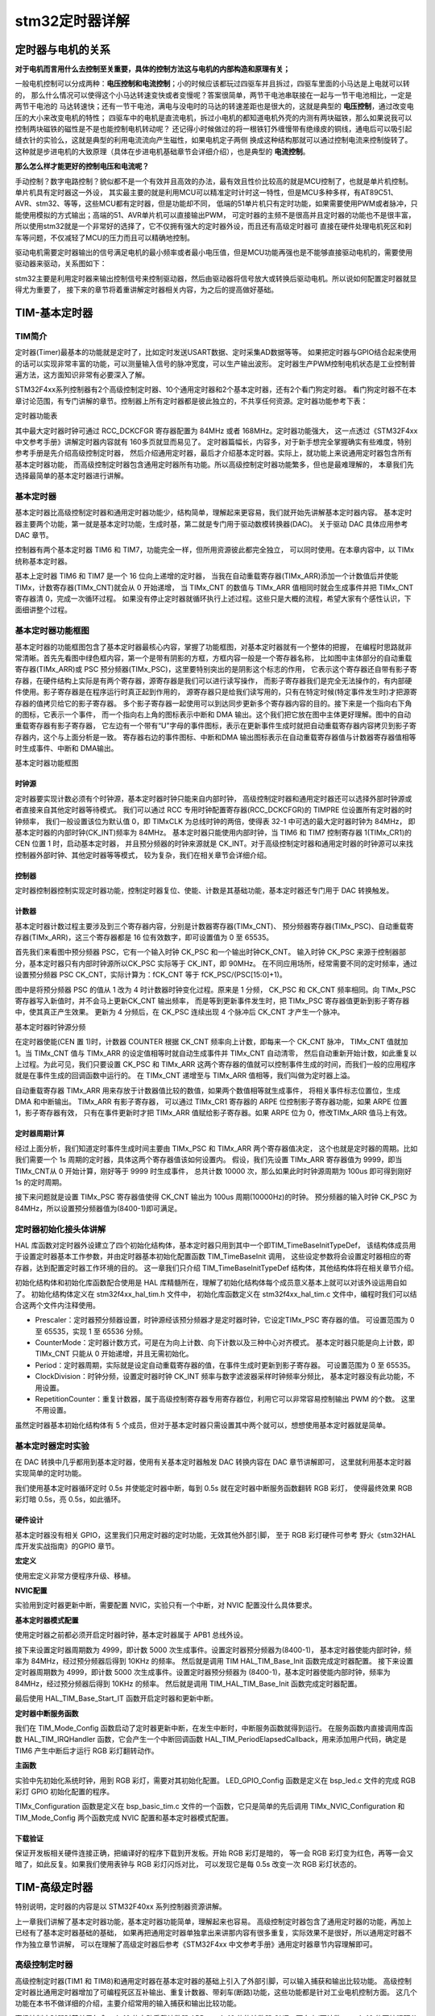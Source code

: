 .. vim: syntax=rst

stm32定时器详解
==========================================


定时器与电机的关系
------------------------------------------

**对于电机而言用什么去控制至关重要，具体的控制方法这与电机的内部构造和原理有关；**

一般电机控制可以分成两种：**电压控制和电流控制**；小的时候应该都玩过四驱车并且拆过，四驱车里面的小马达是上电就可以转的，
那么什么情况可以使得这个小马达转速变快或者变慢呢？答案很简单，两节干电池串联接在一起与一节干电池相比，一定是两节干电池的
马达转速快；还有一节干电池，满电与没电时的马达的转速差距也是很大的，这就是典型的 **电压控制**，通过改变电压的大小来改变电机的特性；
四驱车中的电机是直流电机，拆过小电机的都知道电机外壳的内测有两块磁铁，那么如果说我可以控制两块磁铁的磁性是不是也能控制电机转动呢？
还记得小时候做过的将一根铁钉外缠慢带有绝缘皮的铜线，通电后可以吸引起缝衣针的实验么，这就是典型的利用电流流向产生磁性，如果电机定子两侧
换成这种结构那就可以通过控制电流来控制旋转了。这种就是步进电机的大致原理（具体在步进电机基础章节会详细介绍），也是典型的 **电流控制**。

**那么怎么样才能更好的控制电压和电流呢？**

手动控制？数字电路控制？貌似都不是一个有效并且高效的办法，最有效且性价比较高的就是MCU控制了，也就是单片机控制。单片机具有定时器这一外设，
其实最主要的就是利用MCU可以精准定时计时这一特性，但是MCU多种多样，有AT89C51、AVR、stm32、等等，这些MCU都有定时器，但是功能却不同，
低端的51单片机只有定时功能，如果需要使用PWM或者脉冲，只能使用模拟的方式输出；高端的51、AVR单片机可以直接输出PWM，
可定时器的主频不是很高并且定时器的功能也不是很丰富，所以使用stm32就是一个非常好的选择了，它不仅拥有强大的定时器外设，而且还有高级定时器可
直接在硬件处理电机死区和刹车等问题，不仅减轻了MCU的压力而且可以精确地控制。

驱动电机需要定时器输出的信号满足电机的最小频率或者最小电压值，但是MCU功能再强也是不能够直接驱动电机的，需要使用驱动器来驱动，关系图如下：

.. image:: ../media/定时器与电机的关系.png
   :align: center

stm32主要是利用定时器来输出控制信号来控制驱动器，然后由驱动器将信号放大或转换后驱动电机。所以说如何配置定时器就显得尤为重要了，
接下来的章节将着重讲解定时器相关内容，为之后的提高做好基础。

TIM-基本定时器
------------------------------------------

TIM简介
^^^^^^^^^^^^^^^^^^^^^^^^^^^^^^^^^^^^^^^^^^

定时器(Timer)最基本的功能就是定时了，比如定时发送USART数据、定时采集AD数据等等。
如果把定时器与GPIO结合起来使用的话可以实现非常丰富的功能，可以测量输入信号的脉冲宽度，可以生产输出波形。
定时器生产PWM控制电机状态是工业控制普遍方法，这方面知识非常有必要深入了解。

STM32F4xx系列控制器有2个高级控制定时器、10个通用定时器和2个基本定时器，还有2个看门狗定时器。
看门狗定时器不在本章讨论范围，有专门讲解的章节。控制器上所有定时器都是彼此独立的，不共享任何资源。定时器功能参考下表：

.. image:: ../media/timer.png
   :align: center


定时器功能表

其中最大定时器时钟可通过 RCC_DCKCFGR 寄存器配置为 84MHz 或者 168MHz。定时器功能强大，
这一点透过《STM32F4xx 中文参考手册》讲解定时器内容就有 160多页就显而易见了。
定时器篇幅长，内容多，对于新手想完全掌握确实有些难度，特别参考手册是先介绍高级控制定时器，
然后介绍通用定时器，最后才介绍基本定时器。实际上，就功能上来说通用定时器包含所有基本定时器功能，
而高级控制定时器包含通用定时器所有功能。所以高级控制定时器功能繁多，但也是最难理解的，
本章我们先选择最简单的基本定时器进行讲解。


基本定时器
^^^^^^^^^^^^^^^^^^^^^^^^^^^^^^^^^^^^^^^^^^
基本定时器比高级控制定时器和通用定时器功能少，结构简单，理解起来更容易，我们就开始先讲解基本定时器内容。
基本定时器主要两个功能，第一就是基本定时功能，生成时基，第二就是专门用于驱动数模转换器(DAC)。
关于驱动 DAC 具体应用参考 DAC 章节。

控制器有两个基本定时器 TIM6 和 TIM7，功能完全一样，但所用资源彼此都完全独立，
可以同时使用。在本章内容中，以 TIMx 统称基本定时器。

基本上定时器 TIM6 和 TIM7 是一个 16 位向上递增的定时器，
当我在自动重载寄存器(TIMx_ARR)添加一个计数值后并使能 TIMx，计数寄存器(TIMx_CNT)就会从 0 开始递增，
当 TIMx_CNT 的数值与 TIMx_ARR 值相同时就会生成事件并把 TIMx_CNT 寄存器清 0，完成一次循环过程。
如果没有停止定时器就循环执行上述过程。这些只是大概的流程，希望大家有个感性认识，下面细讲整个过程。

基本定时器功能框图
^^^^^^^^^^^^^^^^^^^^^^^^^^^^^^^^^^^^^^^^^^
基本定时器的功能框图包含了基本定时器最核心内容，掌握了功能框图，对基本定时器就有一个整体的把握，
在编程时思路就非常清晰。首先先看图中绿色框内容，第一个是带有阴影的方框，方框内容一般是一个寄存器名称，
比如图中主体部分的自动重载寄存器(TIMx_ARR)或 PSC 预分频器(TIMx_PSC)，这里要特别突出的是阴影这个标志的作用，
它表示这个寄存器还自带有影子寄存器，在硬件结构上实际是有两个寄存器，源寄存器是我们可以进行读写操作，
而影子寄存器我们是完全无法操作的，有内部硬件使用。影子寄存器是在程序运行时真正起到作用的，
源寄存器只是给我们读写用的，只有在特定时候(特定事件发生时)才把源寄存器的值拷贝给它的影子寄存器。
多个影子寄存器一起使用可以到达同步更新多个寄存器内容的目的。接下来是一个指向右下角的图标，它表示一个事件，
而一个指向右上角的图标表示中断和 DMA 输出。这个我们把它放在图中主体更好理解。图中的自动重载寄存器有影子寄存器，
它左边有一个带有“U”字母的事件图标，表示在更新事件生成时就把自动重载寄存器内容拷贝到影子寄存器内，这个与上面分析是一致。
寄存器右边的事件图标、中断和DMA 输出图标表示在自动重载寄存器值与计数器寄存器值相等时生成事件、中断和 DMA输出。

.. image:: ../media/basis_timer.png
   :align: center
   :width: 5.83in
   :height: 4.611in

基本定时器功能框图

时钟源
""""""""""""""""""""""""""""""""""
定时器要实现计数必须有个时钟源，基本定时器时钟只能来自内部时钟，
高级控制定时器和通用定时器还可以选择外部时钟源或者直接来自其他定时器等待模式。
我们可以通过 RCC 专用时钟配置寄存器(RCC_DCKCFGR)的 TIMPRE 位设置所有定时器的时钟频率，
我们一般设置该位为默认值 0，即 TIMxCLK 为总线时钟的两倍，使得表 32-1 中可选的最大定时器时钟为 84MHz，
即基本定时器的内部时钟(CK_INT)频率为 84MHz。
基本定时器只能使用内部时钟，当 TIM6 和 TIM7 控制寄存器 1(TIMx_CR1)的 CEN 位置 1 时，启动基本定时器，
并且预分频器的时钟来源就是 CK_INT。对于高级控制定时器和通用定时器的时钟源可以来找控制器外部时钟、其他定时器等等模式，
较为复杂，我们在相关章节会详细介绍。

控制器
""""""""""""""""""""""""""""""""""""""""""""""""""""""""""""""""""""
定时器控制器控制实现定时器功能，控制定时器复位、使能、计数是其基础功能，基本定时器还专门用于 DAC 转换触发。

计数器
""""""""""""""""""""""""""""""""""""""""""""""""""""""""""""""""""""
基本定时器计数过程主要涉及到三个寄存器内容，分别是计数器寄存器(TIMx_CNT)、
预分频器寄存器(TIMx_PSC)、自动重载寄存器(TIMx_ARR)，这三个寄存器都是 16 位有效数字，即可设置值为 0 至 65535。

首先我们来看图中预分频器 PSC，它有一个输入时钟 CK_PSC 和一个输出时钟CK_CNT。
输入时钟 CK_PSC 来源于控制器部分，基本定时器只有内部时钟源所以CK_PSC 实际等于 CK_INT，即 90MHz。
在不同应用场所，经常需要不同的定时频率，通过设置预分频器 PSC CK_CNT，实际计算为：fCK_CNT 等于 fCK_PSC/(PSC[15:0]+1)。

图中是将预分频器 PSC 的值从 1 改为 4 时计数器时钟变化过程。原来是 1 分频，
CK_PSC 和 CK_CNT 频率相同。向 TIMx_PSC 寄存器写入新值时，并不会马上更新CK_CNT 输出频率，
而是等到更新事件发生时，把 TIMx_PSC 寄存器值更新到影子寄存器中，使其真正产生效果。
更新为 4 分频后，在 CK_PSC 连续出现 4 个脉冲后 CK_CNT 才产生一个脉冲。

.. image:: ../media/fenpin.png
   :align: center
   :width: 4.26in
   :height: 2.84in

基本定时器时钟源分频

在定时器使能(CEN 置 1)时，计数器 COUNTER 根据 CK_CNT 频率向上计数，即每来一个 CK_CNT 脉冲，
TIMx_CNT 值就加 1。当 TIMx_CNT 值与 TIMx_ARR 的设定值相等时就自动生成事件并 TIMx_CNT 自动清零，
然后自动重新开始计数，如此重复以上过程。为此可见，我们只要设置 CK_PSC 和 TIMx_ARR
这两个寄存器的值就可以控制事件生成的时间，而我们一般的应用程序就是在事件生成的回调函数中运行的。
在 TIMx_CNT 递增至与 TIMx_ARR 值相等，我们叫做为定时器上溢。

自动重载寄存器 TIMx_ARR 用来存放于计数器值比较的数值，如果两个数值相等就生成事件，
将相关事件标志位置位，生成 DMA 和中断输出。 TIMx_ARR 有影子寄存器，
可以通过 TIMx_CR1 寄存器的 ARPE 位控制影子寄存器功能，如果 ARPE 位置 1，影子寄存器有效，
只有在事件更新时才把 TIMx_ARR 值赋给影子寄存器。如果 ARPE 位为 0，修改TIMx_ARR 值马上有效。

定时器周期计算
""""""""""""""""""""""""""""""""""""""""""""""""""""""""""""""""""""
经过上面分析，我们知道定时事件生成时间主要由 TIMx_PSC 和 TIMx_ARR 两个寄存器值决定，
这个也就是定时器的周期。比如我们需要一个 1s 周期的定时器，具体这两个寄存器值该如何设置内。
假设，我们先设置 TIMx_ARR 寄存器值为 9999，即当 TIMx_CNT从 0 开始计算，刚好等于 9999 时生成事件，
总共计数 10000 次，那么如果此时时钟源周期为 100us 即可得到刚好 1s 的定时周期。

接下来问题就是设置 TIMx_PSC 寄存器值使得 CK_CNT 输出为 100us 周期(10000Hz)的时钟。
预分频器的输入时钟 CK_PSC 为 84MHz，所以设置预分频器值为(8400-1)即可满足。

定时器初始化接头体讲解
^^^^^^^^^^^^^^^^^^^^^^^^^^^^^^^^^^^^^^^^^^
HAL 库函数对定时器外设建立了四个初始化结构体，基本定时器只用到其中一个即TIM_TimeBaseInitTypeDef，
该结构体成员用于设置定时器基本工作参数，并由定时器基本初始化配置函数 TIM_TimeBaseInit 调用，
这些设定参数将会设置定时器相应的寄存器，达到配置定时器工作环境的目的。
这一章我们只介绍 TIM_TimeBaseInitTypeDef 结构体，其他结构体将在相关章节介绍。

初始化结构体和初始化库函数配合使用是 HAL 库精髓所在，理解了初始化结构体每个成员意义基本上就可以对该外设运用自如了。
初始化结构体定义在 stm32f4xx_hal_tim.h 文件中，
初始化库函数定义在 stm32f4xx_hal_tim.c 文件中，编程时我们可以结合这两个文件内注释使用。

.. code-block:: c
   :caption: 定时器基本初始化结构体
   :linenos:

    typedef struct {
        uint16_t Prescaler;         // 预分频器
        uint16_t CounterMode;       // 计数模式
        uint32_t Period;            // 定时器周期
        uint16_t ClockDivision;     // 时钟分频
        uint8_t RepetitionCounter;  // 重复计算器
    } TIM_Base_InitTypeDef;


- Prescaler：定时器预分频器设置，时钟源经该预分频器才是定时器时钟，它设定TIMx_PSC 寄存器的值。
  可设置范围为 0 至 65535，实现 1 至 65536 分频。
- CounterMode：定时器计数方式，可是在为向上计数、向下计数以及三种中心对齐模式。
  基本定时器只能是向上计数，即 TIMx_CNT 只能从 0 开始递增，并且无需初始化。
- Period：定时器周期，实际就是设定自动重载寄存器的值，在事件生成时更新到影子寄存器。
  可设置范围为 0 至 65535。
- ClockDivision：时钟分频，设置定时器时钟 CK_INT 频率与数字滤波器采样时钟频率分频比，
  基本定时器没有此功能，不用设置。
- RepetitionCounter：重复计数器，属于高级控制寄存器专用寄存器位，利用它可以非常容易控制输出 PWM 的个数。
  这里不用设置。

虽然定时器基本初始化结构体有 5 个成员，但对于基本定时器只需设置其中两个就可以，想想使用基本定时器就是简单。


基本定时器定时实验
^^^^^^^^^^^^^^^^^^^^^^^^^^^^^^^^^^^^^^^^^^
在 DAC 转换中几乎都用到基本定时器，使用有关基本定时器触发 DAC 转换内容在 DAC 章节讲解即可，
这里就利用基本定时器实现简单的定时功能。

我们使用基本定时器循环定时 0.5s 并使能定时器中断，每到 0.5s 就在定时器中断服务函数翻转 RGB 彩灯，
使得最终效果 RGB 彩灯暗 0.5s，亮 0.5s，如此循环。


硬件设计
""""""""""""""""""""""""""""""""""""""""""""""""""""""""""""""""""""
基本定时器没有相关 GPIO，这里我们只用定时器的定时功能，无效其他外部引脚，
至于 RGB 彩灯硬件可参考 野火《stm32HAL库开发实战指南》的GPIO 章节。

**宏定义**

.. code-block:: c
   :caption: 宏定义
   :linenos:

    #define BASIC_TIM TIM6
    #define BASIC_TIM_CLK_ENABLE() __TIM6_CLK_ENABLE()
    #define BASIC_TIM_IRQn TIM6_DAC_IRQn
    #define BASIC_TIM_IRQHandler TIM6_DAC_IRQHandler

使用宏定义非常方便程序升级、移植。

**NVIC配置**

.. code-block:: c
   :caption: NVIC配置
   :linenos:

    /**
    * @brief 基本定时器 TIMx,x[6,7]中断优先级配置
    * @param 无
    * @retval 无
    */
    static void TIMx_NVIC_Configuration(void)
    {
        //设置抢占优先级，子优先级
        HAL_NVIC_SetPriority(BASIC_TIM_IRQn, 0, 3);
        // 设置中断来源
        HAL_NVIC_EnableIRQ(BASIC_TIM_IRQn);
    }

实验用到定时器更新中断，需要配置 NVIC，实验只有一个中断，对 NVIC 配置没什么具体要求。

**基本定时器模式配置**

.. code-block:: c
   :caption: 基本定时器模式配置
   :linenos:

    static void TIM_Mode_Config(void)
    {
        // 开启 TIMx_CLK,x[6,7]
        BASIC_TIM_CLK_ENABLE();

        TIM_TimeBaseStructure.Instance = BASIC_TIM;
        /* 累计 TIM_Period 个后产生一个更新或者中断*/
        //当定时器从 0 计数到 4999，即为 5000 次，为一个定时周期
        TIM_TimeBaseStructure.Init.Period = 5000-1;

        //定时器时钟源 TIMxCLK = 2 * PCLK1
        // PCLK1 = HCLK / 4
        // => TIMxCLK=HCLK/2=SystemCoreClock/2=84MHz
        // 设定定时器频率为=TIMxCLK/(TIM_Prescaler+1)=10000Hz
        TIM_TimeBaseStructure.Init.Prescaler = 8400-1;

        // 初始化定时器 TIMx, x[2,3,4,5]
        HAL_TIM_Base_Init(&TIM_TimeBaseStructure);

        // 开启定时器更新中断
        HAL_TIM_Base_Start_IT(&TIM_TimeBaseStructure);
    }

使用定时器之前都必须开启定时器时钟，基本定时器属于 APB1 总线外设。

接下来设置定时器周期数为 4999，即计数 5000 次生成事件。设置定时器预分频器为(8400-1)，
基本定时器使能内部时钟，频率为 84MHz，经过预分频器后得到 10KHz 的频率。
然后就是调用 TIM HAL_TIM_Base_Init 函数完成定时器配置。
接下来设置定时器周期数为 4999，即计数 5000 次生成事件。设置定时器预分频器为
(8400-1)，基本定时器使能内部时钟，频率为 84MHz，经过预分频器后得到 10KHz 的频率。
然后就是调用 TIM_HAL_TIM_Base_Init 函数完成定时器配置。

最后使用 HAL_TIM_Base_Start_IT 函数开启定时器和更新中断。

**定时器中断服务函数**

.. code-block:: c
   :caption: 定时器中断服务函数
   :linenos:

    void BASIC_TIM_IRQHandler (void)
    {
        HAL_TIM_IRQHandler(&TIM_TimeBaseStructure);
    }

    void HAL_TIM_PeriodElapsedCallback(TIM_HandleTypeDef *htim)
    {
        if (htim==(&TIM_TimeBaseStructure)) {
        LED1_TOGGLE; //红灯周期闪烁
        }
    }

我们在 TIM_Mode_Config 函数启动了定时器更新中断，在发生中断时，中断服务函数就得到运行。
在服务函数内直接调用库函数 HAL_TIM_IRQHandler 函数，它会产生一个中断回调函数
HAL_TIM_PeriodElapsedCallback，用来添加用户代码，确定是 TIM6 产生中断后才运行 RGB 彩灯翻转动作。

**主函数**

.. code-block:: c
   :caption: 主函数
   :linenos:

    int main(void)
    {
        /* 初始化系统时钟为 168MHz */
        SystemClock_Config();
        /* 初始化 LED */
        LED_GPIO_Config();
        /* 初始化基本定时器定时， 1s 产生一次中断 */
        TIMx_Configuration();

        while (1) {
        }
    }

实验中先初始化系统时钟，用到 RGB 彩灯，需要对其初始化配置。
LED_GPIO_Config 函数是定义在 bsp_led.c 文件的完成 RGB 彩灯 GPIO 初始化配置的程序。

TIMx_Configuration 函数是定义在 bsp_basic_tim.c 文件的一个函数，它只是简单的先后调用
TIMx_NVIC_Configuration 和 TIM_Mode_Config 两个函数完成 NVIC 配置和基本定时器模式配置。

下载验证
""""""""""""""""""""""""""""""""""""""""""""""""""""""""""""""""""""
保证开发板相关硬件连接正确，把编译好的程序下载到开发板。开始 RGB 彩灯是暗的，
等一会 RGB 彩灯变为红色，再等一会又暗了，如此反复。如果我们使用表钟与 RGB 彩灯闪烁对比，
可以发现它是每 0.5s 改变一次 RGB 彩灯状态的。


TIM-高级定时器
------------------------------------------

特别说明，定时器的内容是以 STM32F40xx 系列控制器资源讲解。

上一章我们讲解了基本定时器功能，基本定时器功能简单，理解起来也容易。
高级控制定时器包含了通用定时器的功能，再加上已经有了基本定时器基础的基础，
如果再把通用定时器单独拿出来讲那内容有很多重复，实际效果不是很好，所以通用定时器不作为独立章节讲解，
可以在理解了高级定时器后参考《STM32F4xx 中文参考手册》通用定时器章节内容理解即可。

高级控制定时器
^^^^^^^^^^^^^^^^^^^^^^^^^^^^^^^^^^^^^^^^^^

高级控制定时器(TIM1 和 TIM8)和通用定时器在基本定时器的基础上引入了外部引脚，可以输入捕获和输出比较功能。
高级控制定时器比通用定时器增加了可编程死区互补输出、重复计数器、带刹车(断路)功能，这些功能都是针对工业电机控制方面。
这几个功能在本书不做详细的介绍，主要介绍常用的输入捕获和输出比较功能。

高级控制定时器时基单元包含一个 16 位自动重载计数器 ARR，一个 16 位的计数器 CNT，可向上/下计数，
一个 16 位可编程预分频器 PSC，预分频器时钟源有多种可选，有内部的时钟、外部时钟。
还有一个 8 位的重复计数器 RCR，这样最高可实现 40 位的可编程定时。

STM32F407ZGT6 的高级/通用定时器的 IO 分配具体见下图。
配套开发板因为 IO 资源紧缺，定时器的 IO 很多已经复用它途，故下表中的 IO 只有部分可用于定时器的实验。

========  =============  ========  ============  ========  ===========  ========  ========  =========  =========  =========  =========  =========
   \        **TIM1**     **TIM8**    **TIM2**    **TIM5**   **TIM3**    **TIM4**  **TIM9**  **TIM10**  **TIM11**  **TIM12**  **TIM13**  **TIM14**
========  =============  ========  ============  ========  ===========  ========  ========  =========  =========  =========  =========  =========
**CH1**   PA8/PE9        PC6       PA0/PA5       PA0       PA6/PC6/PB4  PD12/PB6  PE5/PA2   PF6/PB8    PF7/PB9    PB14       PF8/PA6    PF9/PA7
**CH1N**  PA7/PE8/PB13   PA5/PA7
**CH2**   PE11/PA9       PC7       PA1/PB3       PA1       PA7/PC7/PB5  PD13/PB7  PE6/PA3   PB15
**CH2N**  PB0/PE10/PB14  PB0/PB14
**CH3**   PE13/PA10      PC8       PA2/PB10      PA2       PB0/PC8      PD14/PB8
**CH3N**  PB1/PE12/PB15  PB1/PB15
**CH4**   PE14/PA11      PC9       PA3/PB11      PA3       PB1/PC9      PD15/PB9
**ETR**   PE7/PA12       PA0/PI3   PA0/PA5/PA15  PD2       PE0
**BKIN**  PA6/PE15/PB12  PA6/PI4
========  =============  ========  ============  ========  ===========  ========  ========  =========  =========  =========  =========  =========

高级控制定时器功能框图
^^^^^^^^^^^^^^^^^^^^^^^^^^^^^^^^^^^^^^^^^^

高级控制定时器功能框图包含了高级控制定时器最核心内容，掌握了功能框图，
对高级控制定时器就有一个整体的把握，在编程时思路就非常清晰，见下图。

.. image:: ../media/doc1002.png
   :align: center

高级控制定时器功能框图

关于图中带阴影的寄存器，即带有影子寄存器，
指向左下角的事件更新图标以及指向右上角的中断和DMA输出标志在上一章已经做了解释，这里就不再介绍。

①时钟源
"""""""""""""""""

高级控制定时器有四个时钟源可选：

-  内部时钟源CK_INT

-  外部时钟模式1：外部输入引脚TIx（x=1,2,3,4）

-  外部时钟模式2：外部触发输入ETR

-  内部触发输入

内部时钟源(CK_INT)

内部时钟CK_INT即来自于芯片内部，等于168M，一般情况下，我们都是使用内部时钟。
当从模式控制寄存器TIMx_SMCR的SMS位等于000时，则使用内部时钟。

外部时钟模式1

.. image:: ../media/doc1003.png
   :align: center

外部时钟模式1框图

**①：时钟信号输入引脚**

当使用外部时钟模式1的时候，时钟信号来自于定时器的输入通道，总共有4个，分别为TI1/2/3/4，
即TIMx_CH1/2/3/4。具体使用哪一路信号，由TIM_CCMx的位CCxS[1:0]配置，其中CCM1控制TI1/2，CCM2控制TI3/4。

**②：滤波器**

如果来自外部的时钟信号的频率过高或者混杂有高频干扰信号的话，我们就需要使用滤波器对ETRP信号重新采样，
来达到降频或者去除高频干扰的目的，具体的由TIMx_CCMx的位ICxF[3:0]配置。

**③：边沿检测**

边沿检测的信号来自于滤波器的输出，在成为触发信号之前，需要进行边沿检测，决定是上升沿有效还是下降沿有效，
具体的由TIMx_CCER的位CCxP和CCxNP配置。

**④：触发选择**

当使用外部时钟模式1时，触发源有两个，一个是滤波后的定时器输入1（TI1FP1）和滤波后的定时器输入2（TI2FP2），
具体的由TIMxSMCR的位TS[2:0]配置。

**⑤：从模式选择**

选定了触发源信号后，最后我们需把信号连接到TRGI引脚，让触发信号成为外部时钟模式1的输入，最终等于CK_PSC，
然后驱动计数器CNT计数。具体的配置TIMx_SMCR的位SMS[2:0]为000即可选择外部时钟模式1。

**⑥：使能计数器**

经过上面的5个步骤之后，最后我们只需使能计数器开始计数，外部时钟模式1的配置就算完成。使能计数器由TIMx_CR1的位CEN配置。

外部时钟模式2

.. image:: ../media/doc1004.png
   :align: center

外部时钟模式2框图

**①：时钟信号输入引脚**

当使用外部时钟模式2的时候，时钟信号来自于定时器的特定输入通道TIMx_ETR，只有1个。

**②：外部触发极性**

来自ETR引脚输入的信号可以选择为上升沿或者下降沿有效，具体的由TIMx_SMCR的位ETP配置。

**③：外部触发预分频器**

由于ETRP的信号的频率不能超过TIMx_CLK（168M）的1/4，当触发信号的频率很高的情况下，
就必须使用分频器来降频，具体的由 TIMx_SMCR的位ETPS[1:0]配置。

**④：滤波器**

如果ETRP的信号的频率过高或者混杂有高频干扰信号的话，我们就需要使用滤波器对ETRP信号重新采样，
来达到降频或者去除高频干扰的目的。具体的由TIMx_SMCR的位ETF[3:0]配置，其中的f\ :sub:`DTS`\
是由内部时钟CK_INT分频得到，具体的由TIMx_CR1的位CKD[1:0]配置。

**⑤：从模式选择**

经过滤波器滤波的信号连接到ETRF引脚后，触发信号成为外部时钟模式2的输入，最终等于CK_PSC，然后驱动计数器CNT计数。
具体的配置TIMx_SMCR的位ECE为1即可选择外部时钟模式2。

**⑥：使能计数器**

经过上面的5个步骤之后，最后我们只需使能计数器开始计数，外部时钟模式2的配置就算完成。使能计数器由TIMx_CR1的位CEN配置。

内部触发输入

内部触发输入是使用一个定时器作为另一个定时器的预分频器。硬件上高级控制定时器和通用定时器在内部连接在一起，
可以实现定时器同步或级联。主模式的定时器可以对从模式定时器执行复位、启动、停止或提供时钟。
高级控制定时器和部分通用定时器(TIM2至TIM5)可以设置为主模式或从模式，TIM9和TIM10可设置为从模式。

下图为主模式定时器(TIM1)为从模式定时器(TIM2)提供时钟，即TIM1用作TIM2的预分频器。

.. image:: ../media/doc1005.png
   :align: center

TIM1用作TIM2的预分频器

②控制器
"""""""""""""""""

高级控制定时器控制器部分包括触发控制器、从模式控制器以及编码器接口。触发控制器用来针对片内外设输出触发信号，
比如为其它定时器提供时钟和触发DAC/ADC转换。

编码器接口专门针对编码器计数而设计。从模式控制器可以控制计数器复位、启动、递增/递减、计数。

③时基单元
"""""""""""""""""
.. image:: ../media/doc1006.png
   :align: center

高级定时器时基单元

高级控制定时器时基单元包括四个寄存器，分别是计数器寄存器(CNT)、预分频器寄存器(PSC)、自动重载寄存器(ARR)和重复计数器寄存器(RCR)。
其中重复计数器RCR是高级定时器独有，通用和基本定时器没有。前面三个寄存器都是16位有效，TIMx_RCR寄存器是8位有效。

预分频器PSC

预分频器PSC，有一个输入时钟CK_PSC和一个输出时钟CK_CNT。输入时钟CK_PSC就是上面时钟源的输出，输出CK_CNT则用来驱动计数器CNT计数。
通过设置预分频器PSC的值可以得到不同的CK_CNT，
实际计算为：f\ :sub:`CK_CNT`\ 等于f\:sub:`CK_PSC`/(PSC[15:0]+1)，可以实现1至65536分频。

计数器CNT

高级控制定时器的计数器有三种计数模式，分别为递增计数模式、递减计数模式和递增/递减(中心对齐)计数模式。

(1) 递增计数模式下，计数器从0开始计数，每来一个CK_CNT脉冲计数器就增加1，
直到计数器的值与自动重载寄存器ARR值相等，然后计数器又从0开始计数并生成计数器上溢事件，计数器总是如此循环计数。
如果禁用重复计数器，在计数器生成上溢事件就马上生成更新事件(UEV)；
如果使能重复计数器，每生成一次上溢事件重复计数器内容就减1，直到重复计数器内容为0时才会生成更新事件。

(2) 递减计数模式下，计数器从自动重载寄存器ARR值开始计数，每来一个CK_CNT脉冲计数器就减1，直到计数器值为0，
然后计数器又从自动重载寄存器ARR值开始递减计数并生成计数器下溢事件，计数器总是如此循环计数。
如果禁用重复计数器，在计数器生成下溢事件就马上生成更新事件；
如果使能重复计数器，每生成一次下溢事件重复计数器内容就减1，直到重复计数器内容为0时才会生成更新事件。

(3) 中心对齐模式下，计数器从0开始递增计数，直到计数值等于(ARR-1)值生成计数器上溢事件，
然后从ARR值开始递减计数直到1生成计数器下溢事件。然后又从0开始计数，如此循环。
每次发生计数器上溢和下溢事件都会生成更新事件。

自动重载寄存器ARR

自动重载寄存器ARR用来存放与计数器CNT比较的值，如果两个值相等就递减重复计数器。
可以通过TIMx_CR1寄存器的ARPE位控制自动重载影子寄存器功能，
如果ARPE位置1，自动重载影子寄存器有效，只有在事件更新时才把TIMx_ARR值赋给影子寄存器。
如果ARPE位为0，则修改TIMx_ARR值马上有效。

重复计数器RCR

在基本/通用定时器发生上/下溢事件时直接就生成更新事件，但对于高级控制定时器却不是这样，
高级控制定时器在硬件结构上多出了重复计数器，在定时器发生上溢或下溢事件是递减重复计数器的值，
只有当重复计数器为0时才会生成更新事件。在发生N+1个上溢或下溢事件(N为RCR的值)时产生更新事件。

④输入捕获
"""""""""""""""""
.. image:: ../media/doc1007.png
   :align: center

输入捕获功能框图

输入捕获可以对输入的信号的上升沿，下降沿或者双边沿进行捕获，
常用的有测量输入信号的脉宽和测量PWM输入信号的频率和占空比这两种。

输入捕获的大概的原理就是，当捕获到信号的跳变沿的时候，
把计数器CNT的值锁存到捕获寄存器CCR中，把前后两次捕获到的CCR寄存器中的值相减，就可以算出脉宽或者频率。
如果捕获的脉宽的时间长度超过你的捕获定时器的周期，就会发生溢出，这个我们需要做额外的处理。

①输入通道

需要被测量的信号从定时器的外部引脚TIMx_CH1/2/3/4进入，通常叫TI1/2/3/4，
在后面的捕获讲解中对于要被测量的信号我们都以TIx为标准叫法。

②输入滤波器和边沿检测器

当输入的信号存在高频干扰的时候，我们需要对输入信号进行滤波，即进行重新采样，根据采样定律，
采样的频率必须大于等于两倍的输入信号。比如输入的信号为1M，又存在高频的信号干扰，那么此时就很有必要进行滤波，
我们可以设置采样频率为2M，这样可以在保证采样到有效信号的基础上把高于2M的高频干扰信号过滤掉。

滤波器的配置由CR1寄存器的位CKD[1:0]和CCMR1/2的位ICxF[3:0]控制。从ICxF位的描述可知，
采样频率f\ :sub:`SAMPLE`\ 可以由f\ :sub:`CK_INT`\ 和f\ :sub:`DTS`\ 分频后的时钟提供，
其中是f\ :sub:`CK_INT`\ 内部时钟，f\ :sub:`DTS`\ 是f\ :sub:`CK_INT`\ 经过分频后得到的频率，
分频因子由CKD[1:0]决定，可以是不分频，2分频或者是4分频。

边沿检测器用来设置信号在捕获的时候是什么边沿有效，可以是上升沿，下降沿，或者是双边沿，具体的由CCER寄存器的位CCxP和CCxNP决定。

③捕获通道

捕获通道就是图中的IC1/2/3/4，每个捕获通道都有相对应的捕获寄存器CCR1/2/3/4，
当发生捕获的时候，计数器CNT的值就会被锁存到捕获寄存器中。

这里我们要搞清楚输入通道和捕获通道的区别，输入通道是用来输入信号的，
捕获通道是用来捕获输入信号的通道，一个输入通道的信号可以同时输入给两个捕获通道。
比如输入通道TI1的信号经过滤波边沿检测器之后的TI1FP1和TI1FP2可以进入到捕获通道IC1和IC2，
其实这就是我们后面要讲的PWM输入捕获，只有一路输入信号（TI1）却占用了两个捕获通道（IC1和IC2）。
当只需要测量输入信号的脉宽时候，用一个捕获通道即可。输入通道和捕获通道的映射关系具体由寄存器CCMRx的位CCxS[1:0]配置。

④的预分频器

ICx的输出信号会经过一个预分频器，用于决定发生多少个事件时进行一次捕获。
具体的由寄存器CCMRx的位ICxPSC配置，如果希望捕获信号的每一个边沿，则不分频。

⑤捕获寄存器

经过预分频器的信号ICxPS是最终被捕获的信号，当发生捕获时（第一次），
计数器CNT的值会被锁存到捕获寄存器CCR中，还会产生CCxI中断，相应的中断位CCxIF（在SR寄存器中）会被置位，
通过软件或者读取CCR中的值可以将CCxIF清0。如果发生第二次捕获（即重复捕获：CCR寄存器中已捕获到计数器值且 CCxIF 标志已置 1），
则捕获溢出标志位CCxOF（在SR寄存器中）会被置位，CCxOF只能通过软件清零。

⑤输出比较
"""""""""""""""""
.. image:: ../media/doc1008.png
   :align: center

输出比较功能框图

输出比较就是通过定时器的外部引脚对外输出控制信号，有冻结、将通道X（x=1,2,3,4）设置为匹配时输出有效电平、
将通道X设置为匹配时输出无效电平、翻转、强制变为无效电平、强制变为有效电平、PWM1和PWM2这八种模式，
具体使用哪种模式由寄存器CCMRx的位OCxM[2:0]配置。其中PWM模式是输出比较中的特例，使用的也最多。

①比较寄存器

当计数器CNT的值跟比较寄存器CCR的值相等的时候，输出参考信号OCxREF的信号的极性就会改变，
其中OCxREF=1（高电平）称之为有效电平，OCxREF=0（低电平）称之为无效电平，并且会产生比较中断CCxI，
相应的标志位CCxIF（SR寄存器中）会置位。然后OCxREF再经过一系列的控制之后就成为真正的输出信号OCx/OCxN。

②死区发生器

在生成的参考波形OCxREF的基础上，可以插入死区时间，用于生成两路互补的输出信号OCx和OCxN，
死区时间的大小具体由BDTR寄存器的位DTG[7:0]配置。死区时间的大小必须根据与输出信号相连接的器件及其特性来调整。
下面我们简单举例说明下带死区的PWM信号的应用，我们以一个板桥驱动电路为例。

.. image:: ../media/doc1009.png
   :align: center

半桥驱动电路

在这个半桥驱动电路中，Q1导通，Q2截止，此时我想让Q1截止Q2导通，肯定是要先让Q1截止一段时间之后，
再等一段时间才让Q2导通，那么这段等待的时间就称为死区时间，因为Q1关闭需要时间（由MOS管的工艺决定）。
如果Q1关闭之后，马上打开Q2，那么此时一段时间内相当于Q1和Q2都导通了，这样电路会短路。

上图是针对上面的半桥驱动电路而画的带死区插入的PWM信号，图中的死区时间要根据MOS管的工艺来调节。

.. image:: ../media/doc1010.png
   :align: center

带死区插入的互补输出

③输出控制

.. image:: ../media/doc1011.png
   :align: center

输出比较（通道1~3）的输出控制框图

在输出比较的输出控制中，参考信号OCxREF在经过死区发生器之后会产生两路带死区的互补信号OCx_DT和OCxN_DT（通道1~3才有互补信号，
通道4没有，其余跟通道1~3一样），这两路带死区的互补信号然后就进入输出控制电路，如果没有加入死区控制，
那么进入输出控制电路的信号就直接是OCxREF。

进入输出控制电路的信号会被分成两路，一路是原始信号，一路是被反向的信号，具体的由寄存器CCER的位CCxP和CCxNP控制。
经过极性选择的信号是否由OCx引脚输出到外部引脚CHx/CHxN则由寄存器CCER的位CxE/CxNE配置。

如果加入了断路（刹车）功能，则断路和死区寄存器BDTR的MOE、OSSI和OSSR这三个位会共同影响输出的信号。

④输出引脚

输出比较的输出信号最终是通过定时器的外部IO来输出的，分别为CH1/2/3/4，
其中前面三个通道还有互补的输出通道CH1/2/3N。更加详细的IO说明还请查阅相关的数据手册。

⑥断路功能
""""""""""

断路功能就是电机控制的刹车功能，使能断路功能时，根据相关控制位状态修改输出信号电平。
在任何情况下，OCx和OCxN输出都不能同时为有效电平，这关系到电机控制常用的H桥电路结构原因。

断路源可以是时钟故障事件，由内部复位时钟控制器中的时钟安全系统(CSS)生成，也可以是外部断路输入IO，两者是或运算关系。

系统复位启动都默认关闭断路功能，将断路和死区寄存器(TIMx_BDTR)的BKE为置1，使能断路功能。
可通过TIMx_BDTR 寄存器的BKP位设置设置断路输入引脚的有效电平，设置为1时输入BRK为高电平有效，否则低电平有效。

发送断路时，将产生以下效果：

-  TIMx_BDTR 寄存器中主输出模式使能(MOE)位被清零，输出处于无效、空闲或复位状态；

-  根据相关控制位状态控制输出通道引脚电平；当使能通道互补输出时，会根据情况自动控制输出通道电平；

-  将TIMx_SR 寄存器中的 BIF位置 1，并可产生中断和DMA传输请求。

-  如果 TIMx_BDTR 寄存器中的 自动输出使能(AOE)位置 1，则MOE位会在发生下一个UEV事件时自动再次置 1。

输入捕获应用
^^^^^^^^^^^^^^^^^^^^^^^^^^^^^^^^^^^^^^^^^^

输入捕获一般应用在两个方面，一个方面是脉冲跳变沿时间测量，另一方面是PWM输入测量。

测量脉宽或者频率
"""""""""""""""""

.. image:: ../media/doc1012.png
   :align: center

脉宽/频率测量示意图

测量频率
*****************

当捕获通道TIx上出现上升沿时，发生第一次捕获，计数器CNT的值会被锁存到捕获寄存器CCR中，而且还会进入捕获中断，
在中断服务程序中记录一次捕获（可以用一个标志变量来记录），并把捕获寄存器中的值读取到value1中。
当出现第二次上升沿时，发生第二次捕获，计数器CNT的值会再次被锁存到捕获寄存器CCR中，并再次进入捕获中断，
在捕获中断中，把捕获寄存器的值读取到value3中，并清除捕获记录标志。利用value3和value1的差值我们就可以算出信号的周期（频率）。

测量脉宽
*****************

当捕获通道TIx上出现上升沿时，发生第一次捕获，计数器CNT的值会被锁存到捕获寄存器CCR中，而且还会进入捕获中断，
在中断服务程序中记录一次捕获（可以用一个标志变量来记录），并把捕获寄存器中的值读取到value1中。然后把捕获边沿改变为下降沿捕获，
目的是捕获后面的下降沿。当下降沿到来的时候，发生第二次捕获，计数器CNT的值会再次被锁存到捕获寄存器CCR中，并再次进入捕获中断，
在捕获中断中，把捕获寄存器的值读取到value3中，并清除捕获记录标志。然后把捕获边沿设置为上升沿捕获。

在测量脉宽过程中需要来回的切换捕获边沿的极性，如果测量的脉宽时间比较长，定时器就会发生溢出，
溢出的时候会产生更新中断，我们可以在中断里面对溢出进行记录处理。

PWM输入模式
"""""""""""""""""

测量脉宽和频率还有一个更简便的方法就是使用PWM输入模式。
与上面那种只使用一个捕获寄存器测量脉宽和频率的方法相比，PWM输入模式需要占用两个捕获寄存器。

.. image:: ../media/doc1013.png
   :align: center

输入通道和捕获通道的关系映射图

当使用PWM输入模式的时候，因为一个输入通道(TIx)会占用两个捕获通道(ICx)，
所以一个定时器在使用PWM输入的时候最多只能使用两个输入通道(TIx)。

我们以输入通道TI1工作在PWM输入模式为例来讲解下具体的工作原理，其他通道以此类推即可。

PWM信号由输入通道TI1进入，因为是PWM输入模式的缘故，信号会被分为两路，一路是TI1FP1，另外一路是TI2FP2。
其中一路是周期，另一路是占空比，具体哪一路信号对应周期还是占空比，得从程序上设置哪一路信号作为触发输入，
作为触发输入的哪一路信号对应的就是周期，另一路就是对应占空比。作为触发输入的那一路信号还需要设置极性，
是上升沿还是下降沿捕获，一旦设置好触发输入的极性，另外一路硬件就会自动配置为相反的极性捕获，无需软件配置。
一句话概括就是：选定输入通道，确定触发信号，然后设置触发信号的极性即可，因为是PWM输入的缘故，另一路信号则由硬件配置，无需软件配置。

当使用PWM输入模式的时候必须将从模式控制器配置为复位模式（配置寄存器SMCR的位SMS[2:0]来实现），
即当我们启动触发信号开始进行捕获的时候，同时把计数器CNT复位清零。

下面我们以一个更加具体的时序图来分析下PWM输入模式。

.. image:: ../media/doc1014.png
   :align: center

PWM输入模式时序

PWM信号由输入通道TI1进入，配置TI1FP1为触发信号，上升沿捕获。
当上升沿的时候IC1和IC2同时捕获，计数器CNT清零，到了下降沿的时候，IC2捕获，此时计数器CNT的值被锁存到捕获寄存器CCR2中，
到了下一个上升沿的时候，IC1捕获，计数器CNT的值被锁存到捕获寄存器CCR1中。其中CCR2测量的是脉宽，CCR1测量的是周期。

从软件上来说，用PWM输入模式测量脉宽和周期更容易，付出的代价是需要占用两个捕获寄存器。

输出比较应用
^^^^^^^^^^^^^^^^^^^^^^^^^^^^^^^^^^^^^^^^^^

输出比较模式总共有8种，具体的由寄存器CCMRx的位OCxM[2:0]配置。我们这里只讲解最常用的PWM模式，其他几种模式具体的看数据手册即可。

PWM输出模式
"""""""""""""""""

PWM输出就是对外输出脉宽（即占空比）可调的方波信号，信号频率由自动重装寄存器ARR的值决定，占空比由比较寄存器CCR的值决定。

PWM模式分为两种，PWM1和PWM2，总得来说是差不多，就看你怎么用而已，具体的区别下表PWM1与PWM2模式的区别。

====  =================  =================================
模式  计数器CNT计算方式                说明
====  =================  =================================
PWM1  递增               CNT<CCR，通道CH为有效，否则为无效
\     递减               CNT>CCR，通道CH为无效，否则为有效
PWM2  递增               CNT<CCR，通道CH为无效，否则为有效
\     递减               CNT>CCR，通道CH为有效，否则为无效
====  =================  =================================

PWM1与PWM2模式的区别

下面我们以PWM1模式来讲解，以计数器CNT计数的方向不同还分为边沿对齐模式和中心对齐模式。
PWM信号主要都是用来控制电机，一般的电机控制用的都是边沿对齐模式，FOC电机一般用中心对齐模式。
我们这里只分析这两种模式在信号感官上（即信号波形）的区别，具体在电机控制中的区别不做讨论，到了你真正需要使用的时候就会知道了。

PWM边沿对齐模式
*****************

在递增计数模式下，计数器从 0 计数到自动重载值（ TIMx_ARR寄存器的内容），然后重新从 0 开始计数并生成计数器上溢事件

.. image:: ../media/doc1015.png
   :align: center

PWM1模式的边沿对齐波形

在边沿对齐模式下，计数器CNT只工作在一种模式，递增或者递减模式。这里我们以CNT工作在递增模式为例，
在中，ARR=8，CCR=4，CNT从0开始计数，当CNT<CCR的值时，OCxREF为有效的高电平，于此同时，比较中断寄存器CCxIF置位。
当CCR=<CNT<=ARR时，OCxREF为无效的低电平。然后CNT又从0开始计数并生成计数器上溢事件，以此循环往复。

PWM中心对齐模式
*****************

.. image:: ../media/doc1016.png
   :align: center

PWM1模式的中心对齐波形

在中心对齐模式下，计数器CNT是工作做递增/递减模式下。开始的时候，计数器CNT从 0 开始计数到自动重载值减1(ARR-1)，
生成计数器上溢事件；然后从自动重载值开始向下计数到 1 并生成计数器下溢事件。之后从0 开始重新计数。

图中是PWM1模式的中心对齐波形，ARR=8，CCR=4。
第一阶段计数器CNT工作在递增模式下，从0开始计数，当CNT<CCR的值时，OCxREF为有效的高电平，当CCR=<CNT<<ARR时，OCxREF为无效的低电平。
第二阶段计数器CNT工作在递减模式，从ARR的值开始递减，当CNT>CCR时，OCxREF为无效的低电平，当CCR=>CNT>=1时，OCxREF为有效的高电平。

在波形图上我们把波形分为两个阶段，第一个阶段是计数器CNT工作在递增模式的波形，这个阶段我们又分为①和②两个阶段，
第二个阶段是计数器CNT工作在递减模式的波形，这个阶段我们又分为③和④两个阶段。
要说中心对齐模式下的波形有什么特征的话，那就是①和③阶段的时间相等，②和④阶段的时间相等。

中心对齐模式又分为中心对齐模式1/2/3 三种，具体由寄存器CR1位CMS[1:0]配置。具体的区别就是比较中断中断标志位CCxIF在何时置1：
中心模式1在CNT递减计数的时候置1，中心对齐模式2在CNT递增计数时置1，中心模式3在CNT递增和递减计数时都置1。

定时器初始化结构体详解
^^^^^^^^^^^^^^^^^^^^^^^^^^^^^^^^^^^^^^^^^^

HAL库函数对定时器外设建立了多个初始化结构体，分别为时基初始化结构体TIM_Base_InitTypeDef、
输出比较初始化结构体TIM_OC_InitTypeDef、输入捕获初始化结构体TIM_IC_InitTypeDef、
单脉冲初始化结构体TIM_OnePulse_InitTypeDef、编码器模式配置初始化结构体TIM_Encoder_InitTypeDef、
断路和死区初始化结构体TIM_BreakDeadTimeConfigTypeDef。高级控制定时器可以用到所有初始化结构体，
通用定时器不能使用TIM_BreakDeadTimeConfigTypeDef结构体，基本定时器只能使用时基结构体。
初始化结构体成员用于设置定时器工作环境参数，并由定时器相应初始化配置函数调用，最终这些参数将会写入到定时器相应的寄存器中。

初始化结构体和初始化库函数配合使用是HAL库精髓所在，理解了初始化结构体每个成员意义基本上就可以对该外设运用自如。
初始化结构体定义在stm32f4xx_hal_tim.h和stm32f4xx_hal_tim_ex.h文件中，
初始化库函数定义在stm32f4xx_hal_tim.c和stm32f4xx_hal_tim_ex.c文件中，编程时我们可以结合这四个文件内注释使用。

TIM_Base_InitTypeDef
"""""""""""""""""""""

时基结构体TIM_Base_InitTypeDef用于定时器基础参数设置，与TIM_TimeBaseInit函数配合使用完成配置。

.. code-block:: c
   :caption: 定时器基本初始化结构体
   :linenos:

    typedef struct {
    uint16_t Prescaler; // 预分频器
    uint16_t CounterMode; // 计数模式
    uint32_t Period; // 定时器周期
    uint16_t ClockDivision; // 时钟分频
    uint8_t RepetitionCounter; // 重复计算器
    } Time_Base_InitTypeDef;

(1) Prescaler：定时器预分频器设置，时钟源经该预分频器才是定时器计数时钟CK_CNT，它设定PSC寄存器的值。计算公式为：
    计数器时钟频率 (f:sub:`CK_CNT`) 等于 f\ :sub:`CK_PSC` / (PSC[15:0] + 1)，可实现1至65536分频。

(2) CounterMode：定时器计数方式，可设置为向上计数、向下计数以及中心对齐。高级控制定时器允许选择任意一种。

(3) Period：定时器周期，实际就是设定自动重载寄存器ARR的值，ARR 为要装载到实际自动重载寄存器（即影子寄存器）的值，可设置范围为0至65535。

(4) ClockDivision：时钟分频，设置定时器时钟CK_INT频率与死区发生器以及数字滤波器采样时钟频率分频比。可以选择1、2、4分频。

(5) RepetitionCounter：重复计数器，只有8位，只存在于高级定时器。

TIM_OCInitTypeDef
"""""""""""""""""

输出比较结构体TIM_OCInitTypeDef用于输出比较模式，与TIM_OCx_SetConfig函数配合使用完成指定定时器输出通道初始化配置。
高级控制定时器有四个定时器通道，使用时都必须单独设置。

.. code-block:: c
   :caption: 定时器比较输出初始化结构体
   :linenos:

    typedef struct {
    uint32_t OCMode; // 比较输出模式
    uint32_t Pulse; // 脉冲宽度
    uint32_t OCPolarity; // 输出极性
    uint32_t OCNPolarity; // 互补输出极性
    uint32_t OCFastMode; // 比较输出模式快速使能
    uint32_t OCIdleState; // 空闲状态下比较输出状态
    uint32_t OCNIdleState; // 空闲状态下比较互补输出状态
    }TIM_OCInitTypeDef;

(1) OCMode：比较输出模式选择，总共有八种，常用的为PWM1/PWM2。它设定CCMRx寄存器OCxM[2:0]位的值。

(2) Pulse：比较输出脉冲宽度，实际设定比较寄存器CCR的值，决定脉冲宽度。可设置范围为0至65535。

(3) OCPolarity：比较输出极性，可选OCx为高电平有效或低电平有效。它决定着定时器通道有效电平。它设定CCER寄存器的CCxP位的值。

(4) OCNPolarity：比较互补输出极性，可选OCxN为高电平有效或低电平有效。它设定TIMx_CCER寄存器的CCxNP位的值。

(5) OCFastMode：比较输出模式快速使能。它设定TIMx_CCMR寄存器的，OCxFE位的值可以快速使能或者禁能输出。

(6) OCIdleState：空闲状态时通道输出电平设置，可选输出1或输出0，即在空闲状态(BDTR_MOE位为0)时，
    经过死区时间后定时器通道输出高电平或低电平。它设定CR2寄存器的OISx位的值。

(7) OCNIdleState：空闲状态时互补通道输出电平设置，可选输出1或输出0，即在空闲状态(BDTR_MOE位为0)时，
经过死区时间后定时器互补通道输出高电平或低电平，设定值必须与OCIdleState相反。它设定是CR2寄存器的OISxN位的值。

TIM_IC_InitTypeDef
""""""""""""""""""""

输入捕获结构体TIM_IC_InitTypeDef用于输入捕获模式，与HAL_TIM_IC_ConfigChannel函数配合使用完成定时器输入通道初始化配置。
如果使用PWM输入模式需要与HAL_TIM_PWM_ConfigChannel函数配合使用完成定时器输入通道初始化配置。

.. code-block:: c
   :caption: 定时器输入捕获初始化结构体
   :linenos:

    typedef struct {
    uint32_t ICPolarity; // 输入捕获触发选择
    uint32_t ICSelection; // 输入捕获选择
    uint32_t ICPrescaler; // 输入捕获预分频器
    uint32_t ICFilter; // 输入捕获滤波器
    } TIM_IC_InitTypeDef;

(1) ICPolarity：输入捕获边沿触发选择，可选上升沿触发、下降沿触发或边沿跳变触发。它设定CCER寄存器CCxP位和CCxNP位的值。

(2) ICSelection：输入通道选择，捕获通道ICx的信号可来自三个输入通道，
    分别为TIM_ICSELECTION_DIRECTTI、TIM_ICSELECTION_INDIRECTTI或TIM_ICSELECTION_TRC，具体的区别见下图。
    它设定CCRMx寄存器的CCxS[1:0]位的值。

..
.. image:: ../media/doc1017.png
   :align: center

输入通道与捕获通道IC的映射图

(3) ICPrescaler：输入捕获通道预分频器，可设置1、2、4、8分频，它设定CCMRx寄存器的ICxPSC[1:0]位的值。
    如果需要捕获输入信号的每个有效边沿，则设置1分频即可。

(4) ICFilter：输入捕获滤波器设置，可选设置0x0至0x0F。它设定CCMRx寄存器ICxF[3:0]位的值。一般我们不使用滤波器，即设置为0。

TIM_BreakDeadTimeConfigTypeDef
"""""""""""""""""""""""""""""""

断路和死区结构体TIM_BreakDeadTimeConfigTypeDef用于断路和死区参数的设置，属于高级定时器专用，用于配置断路时通道输出状态，以及死区时间。
它与HAL_TIMEx_ConfigBreakDeadTime函数配置使用完成参数配置。这个结构体的成员只对应BDTR这个寄存器，有关成员的具体使用配置请参考手册BDTR寄存器的详细描述。

.. code-block:: c
   :caption: 断路和死区初始化结构体
   :linenos:

    typedef struct {
    uint32_t OffStateRunMode; // 运行模式下的关闭状态选择
    uint32_t OffStateIDLEMode; // 空闲模式下的关闭状态选择
    uint32_t LockLevel; // 锁定配置
    uint32_t DeadTime; // 死区时间
    uint32_t BreakState; // 断路输入使能控制
    uint32_t BreakPolarity; // 断路输入极性
    uint32_t BreakFilter; // 断路输入滤波器
    uint32_t Break2State; // 断路2输入使能控制
    uint32_t Break2Polarity; // 断路2输入极性
    uint32_t Break2Filter; // 断路2输入滤波器
    uint32_t AutomaticOutput; // 自动输出使能
    } TIM_BreakDeadTimeConfigTypeDef;

(1)  OffStateRunMode：运行模式下的关闭状态选择，它设定BDTR寄存器OSSR位的值。

(2)  OffStateIDLEMode：空闲模式下的关闭状态选择，它设定BDTR寄存器OSSI位的值。

(3)  LockLevel：锁定级别配置， BDTR寄存器LOCK[1:0]位的值。

(4)  DeadTime：配置死区发生器，定义死区持续时间，可选设置范围为0x0至0xFF。它设定BDTR寄存器DTG[7:0]位的值。

(5)  BreakState：断路输入功能选择，可选使能或禁止。它设定BDTR寄存器BKE位的值。

(6)  BreakPolarity：断路输入通道BRK极性选择，可选高电平有效或低电平有效。它设定BDTR寄存器BKP位的值。

(7)  BreakFilter：断路输入滤波器，定义BRK 输入的采样频率和适用于 BRK的数字滤波器带宽。它设定BDTR寄存器BKF[3:0]位的值。

(8)  Break2State：断路2输入功能选择，可选使能或禁止。它设定BDTR寄存器BK2E位的值。

(9)  Break2Polarity：断路2输入通道BRK2极性选择，可选高电平有效或低电平有效。它设定BDTR寄存器BK2P位的值。

(10) Break2Filter：断路2输入滤波器，定义BRK2 输入的采样频率和适用于 BRK2的数字滤波器带宽。
     它设定BDTR寄存器BK2F[3:0]位的值。

(11) AutomaticOutput：自动输出使能，可选使能或禁止，它设定BDTR寄存器AOE位的值。

PWM互补输出实验
^^^^^^^^^^^^^^^^^^^^^^^^^^^^^^^^^^^^^^^^^^

输出比较模式比较多，这里我们以PWM输出为例讲解，并通过示波器来观察波形。
实验中不仅在主输出通道输出波形，还在互补通道输出与主通道互补的的波形，并且添加了断路和死区功能。

硬件设计
"""""""""""""""""

根据开发板引脚使用情况，并且参考定时器引脚信息 ，使用TIM8的通道1及其互补通道作为本实验的波形输出通道，
对应选择PC6和PA5引脚。将示波器的两个输入通道分别与PC6和PA5引脚短接，用于观察波形，还有注意共地。

为增加断路功能，需要用到TIM8_BKIN引脚，这里选择PA6引脚。程序我们设置该引脚为低电平有效，
所以先使用杜邦线将该引脚与开发板上3.3V短接。

另外，实验用到两个按键用于调节PWM的占空比大小，直接使用开发板上独立按键即可，电路参考独立按键相关章节。

软件设计
"""""""""""""""""

这里只讲解核心的部分代码，有些变量的设置，头文件的包含等并没有涉及到，完整的代码请参考本章配套的工程。
我们创建了两个文件：bsp_advance_tim.c和bsp_advance_tim.h文件用来存定时器驱动程序及相关宏定义。

编程要点
*****************

(1) 定时器 IO 配置

(2) 定时器时基结构体TIM_TimeBaseInitTypeDef配置

(3) 定时器输出比较结构体TIM_OCInitTypeDef配置

(4) 定时器断路和死区结构体TIM_BDTRInitTypeDef配置

软件分析
*****************

.. code-block:: c
   :caption: 宏定义
   :linenos:

    /* 定时器 */
    #define ADVANCE_TIM TIM8
    #define ADVANCE_TIM_CLK_ENABLE() \__TIM8_CLK_ENABLE()
    /* TIM8通道1输出引脚 */
    #define ADVANCE_OCPWM_PIN GPIO_PIN_6
    #define ADVANCE_OCPWM_GPIO_PORT GPIOC
    #define ADVANCE_OCPWM_GPIO_CLK_ENABLE() \__GPIOC_CLK_ENABLE()
    #define ADVANCE_OCPWM_AF GPIO_AF3_TIM8

    /* TIM8通道1互补输出引脚 */
    #define ADVANCE_OCNPWM_PIN GPIO_PIN_5
    #define ADVANCE_OCNPWM_GPIO_PORT GPIOA
    #define ADVANCE_OCNPWM_GPIO_CLK_ENABLE() \__GPIOA_CLK_ENABLE()
    #define ADVANCE_OCNPWM_AF GPIO_AF3_TIM8
    /* TIM8断路输入引脚 */
    #define ADVANCE_BKIN_PIN GPIO_PIN_6
    #define ADVANCE_BKIN_GPIO_PORT GPIOA
    #define ADVANCE_BKIN_GPIO_CLK_ENABLE() \__GPIOA_CLK_ENABLE()
    #define ADVANCE_BKIN_AF GPIO_AF3_TIM8

使用宏定义非常方便程序升级、移植。如果使用不同的定时器IO，修改这些宏即可。

定时器复用功能引脚初始化

.. code-block:: c
   :caption: 定时器复用功能引脚初始化
   :linenos:

    static void TIMx_GPIO_Config(void)
    {
        /*定义一个GPIO_InitTypeDef类型的结构体*/
        GPIO_InitTypeDef GPIO_InitStructure;

        /*开启定时器相关的GPIO外设时钟*/
        ADVANCE_OCPWM_GPIO_CLK_ENABLE();
        ADVANCE_OCNPWM_GPIO_CLK_ENABLE();
        ADVANCE_BKIN_GPIO_CLK_ENABLE();

        /* 定时器功能引脚初始化 */
        GPIO_InitStructure.Pin = ADVANCE_OCPWM_PIN;
        GPIO_InitStructure.Mode = GPIO_MODE_AF_PP;
        GPIO_InitStructure.Pull = GPIO_NOPULL;
        GPIO_InitStructure.Speed = GPIO_SPEED_HIGH;
        GPIO_InitStructure.Alternate = ADVANCE_OCPWM_AF;
        HAL_GPIO_Init(ADVANCE_OCPWM_GPIO_PORT, &GPIO_InitStructure);

        GPIO_InitStructure.Pin = ADVANCE_OCNPWM_PIN;
        GPIO_InitStructure.Alternate = ADVANCE_OCNPWM_AF;
        HAL_GPIO_Init(ADVANCE_OCNPWM_GPIO_PORT, &GPIO_InitStructure);

        GPIO_InitStructure.Pin = ADVANCE_BKIN_PIN;
        GPIO_InitStructure.Alternate = ADVANCE_BKIN_AF;
        HAL_GPIO_Init(ADVANCE_BKIN_GPIO_PORT, &GPIO_InitStructure);
     }

定时器通道引脚使用之前必须设定相关参数，这选择复用功能，并指定到对应的定时器。使用GPIO之前都必须开启相应端口时钟。

定时器模式配置

.. code-block:: c
   :caption: 定时器模式配置
   :linenos:

    static void TIM_Mode_Config(void)
    {
        TIM_BreakDeadTimeConfigTypeDef TIM_BDTRInitStructure;
        // 开启TIMx_CLK,x[1,8]
        ADVANCE_TIM_CLK_ENABLE();
        /* 定义定时器的句柄即确定定时器寄存器的基地址*/
        TIM_TimeBaseStructure.Instance = ADVANCE_TIM;
        /* 累计 TIM_Period个后产生一个更新或者中断*/
        //当定时器从0计数到999，即为1000次，为一个定时周期
        TIM_TimeBaseStructure.Init.Period = 1000-1;
        // 高级控制定时器时钟源TIMxCLK = HCLK=168MHz
        // 设定定时器频率为=TIMxCLK/(TIM_Prescaler+1)=1MHz
        TIM_TimeBaseStructure.Init.Prescaler = 168-1;
        // 采样时钟分频
        TIM_TimeBaseStructure.Init.ClockDivision=TIM_CLOCKDIVISION_DIV1;
        // 计数方式
        TIM_TimeBaseStructure.Init.CounterMode=TIM_COUNTERMODE_UP;
        // 重复计数器
        TIM_TimeBaseStructure.Init.RepetitionCounter=0;
        // 初始化定时器TIMx, x[1,8]
        HAL_TIM_PWM_Init(&TIM_TimeBaseStructure);

        /*PWM模式配置*/
        //配置为PWM模式1
        TIM_OCInitStructure.OCMode = TIM_OCMODE_PWM1;
        TIM_OCInitStructure.Pulse = ChannelPulse;
        TIM_OCInitStructure.OCPolarity = TIM_OCPOLARITY_HIGH;
        TIM_OCInitStructure.OCNPolarity = TIM_OCNPOLARITY_HIGH;
        TIM_OCInitStructure.OCIdleState = TIM_OCIDLESTATE_SET;
        TIM_OCInitStructure.OCNIdleState = TIM_OCNIDLESTATE_RESET;
        //初始化通道1输出PWM
        HAL_TIM_PWM_ConfigChannel(&TIM_TimeBaseStructure,&TIM_OCInitStructure,TIM_CHANNEL_1);

        /* 自动输出使能，断路、死区时间和锁定配置 */
        TIM_BDTRInitStructure.OffStateRunMode = TIM_OSSR_ENABLE;
        TIM_BDTRInitStructure.OffStateIDLEMode = TIM_OSSI_ENABLE;
        TIM_BDTRInitStructure.LockLevel = TIM_LOCKLEVEL_1;
        TIM_BDTRInitStructure.DeadTime = 11;
        TIM_BDTRInitStructure.BreakState = TIM_BREAK_ENABLE;
        TIM_BDTRInitStructure.BreakPolarity = TIM_BREAKPOLARITY_LOW;
        TIM_BDTRInitStructure.AutomaticOutput = TIM_AUTOMATICOUTPUT_ENABLE;
        HAL_TIMEx_ConfigBreakDeadTime(&TIM_TimeBaseStructure,
        &TIM_BDTRInitStructure);
        /* 定时器通道1输出PWM */
        HAL_TIM_PWM_Start(&TIM_TimeBaseStructure,TIM_CHANNEL_1);
        /* 定时器通道1互补输出PWM */
        HAL_TIMEx_PWMN_Start(&TIM_TimeBaseStructure,TIM_CHANNEL_1);
     }

首先定义三个定时器初始化结构体，定时器模式配置函数主要就是对这三个结构体的成员进行初始化，
然后通过相应的初始化函数把这些参数写入定时器的寄存器中。有关结构体的成员介绍请参考定时器初始化结构体详解小节。

不同的定时器可能对应不同的APB总线，在使能定时器时钟是必须特别注意。高级控制定时器属于APB2，定时器内部时钟是168MHz。

在时基结构体中我们设置定时器周期参数为1000，频率为1MHz，使用向上计数方式。
因为我们使用的是内部时钟，所以外部时钟采样分频成员不需要设置，重复计数器我们没用到，也不需要设置。

在输出比较结构体中，设置输出模式为PWM1模式，主通道和互补通道输出高电平有效，
设置脉宽为ChannelPulse，ChannelPulse是我们定义的一个无符号16位整形的全局变量，用来指定占空比大小，
实际上脉宽就是设定比较寄存器CCR的值，用于跟计数器CNT的值比较。

断路和死区结构体中，使能断路功能，设定断路信号的有效极性，设定死区时间。

最后使用HAL_TIM_PWM_Start函数和HAL_TIMEx_PWMN_Start函数让计数器开始计数和通道输出。

主函数

.. code-block:: c
   :caption: main函数
   :linenos:

    int main(void)
    {
        /* 初始化系统时钟为168MHz */
        SystemClock_Config();
        /* 初始化按键GPIO */
        Key_GPIO_Config();
        /* 初始化基本定时器定时，1s产生一次中断 */
        TIMx_Configuration();

        while (1) {
            /* 扫描KEY1 */
            if ( Key_Scan(KEY1_GPIO_PORT,KEY1_PIN) == KEY_ON ) {
            /* 增大占空比 */
            if (ChannelPulse<950)
                ChannelPulse+=50;
            else
                ChannelPulse=1000;
                __HAL_TIM_SetCompare(&TIM_TimeBaseStructure,M_CHANNEL_1,ChannelPulse);
            }
            /* 扫描KEY2 */
            if ( Key_Scan(KEY2_GPIO_PORT,KEY2_PIN) == KEY_ON ) {
            /* 减小占空比 */
            if (ChannelPulse>=50)
                ChannelPulse-=50;
            else
                ChannelPulse=0;
                __HAL_TIM_SetCompare(&TIM_TimeBaseStructure,M_CHANNEL_1,ChannelPulse);
            }
        }
     }

首先，调用初始化系统时钟，Key_GPIO_Config函数完成按键引脚初始化配置，该函数定义在bsp_key.c文件中。

接下来，调用TIMx_Configuration函数完成定时器参数配置，包括定时器复用引脚配置和定时器模式配置，
该函数定义在bsp_advance_tim.c文件中它实际上只是简单的调用TIMx_GPIO_Config函数和TIM_Mode_Config函数。
运行完该函数后通道引脚就已经有PWM波形输出，通过示波器可直观观察到。

最后，在无限循环函数中检测按键状态，
如果是KEY1被按下，就增加ChannelPulse变量值，并调用TIM_SetCompare1函数完成增加占空比设置；
如果是KEY2被按下，就减小ChannelPulse变量值，并调用TIM_SetCompare1函数完成减少占空比设置。TIM_SetCompare1函数实际是设定TIMx_CCR1寄存器值。

下载验证
"""""""""""""""""

根据实验的硬件设计内容接好示波器输入通道和开发板引脚连接，并把断路输入引脚拉高。
编译实验程序并下载到开发板上，调整示波器到合适参数，在示波器显示屏和看到一路互补的PWM波形，参考下图。
此时，按下开发板上KEY1或KEY2可改变波形的占空比。

.. image:: ../media/doc1018.jpeg
   :align: center

PWM互补波形输出示波器图

PWM输入捕获实验
^^^^^^^^^^^^^^^^^^^^^^^^^^^^^^^^^^^^^^^^^^
实验中，我们用通用定时器产生已知频率和占空比的PWM信号，然后用高级定时器的PWM输入模式来测量这个已知的PWM信号的频率和占空比，
通过两者的对比即可知道测量是否准确。

硬件设计
"""""""""""""""""

实验中用到两个引脚，一个是通用定时器通道用于波形输出，另一个是高级控制定时器通道用于输入捕获，实验中直接使用一根杜邦线短接即可。

软件设计
"""""""""""""""""

这里只讲解核心的部分代码，有些变量的设置，头文件的包含等并没有涉及到，完整的代码请参考本章配套的工程。我们创建了两个文件：
bsp_advance_tim.c和bsp_advance_tim.h文件用来存定时器驱动程序及相关宏定义。

编程要点
*****************

(1) 通用定时器产生PWM配置

(2) 高级定时器PWM输入配置

(3) 计算测量的频率和占空比，并打印出来比较

软件分析
*****************

宏定义

.. code-block:: c
   :caption: 宏定义
   :linenos:

    /* 通用定时器 */
    #define GENERAL_TIM TIM2
    #define GENERAL_TIM_CLK_ENABLE() \__TIM2_CLK_ENABLE()

    /* 通用定时器PWM输出 */
    /* PWM输出引脚 */
    #define GENERAL_OCPWM_PIN GPIO_PIN_5
    #define GENERAL_OCPWM_GPIO_PORT GPIOA
    #define GENERAL_OCPWM_GPIO_CLK_ENABLE() \__GPIOA_CLK_ENABLE()
    #define GENERAL_OCPWM_AF GPIO_AF1_TIM2

    /* 高级控制定时器 */
    #define ADVANCE_TIM TIM8
    #define ADVANCE_TIM_CLK_ENABLE() \__TIM8_CLK_ENABLE()

    /* 捕获/比较中断 */
    #define ADVANCE_TIM_IRQn TIM8_CC_IRQn
    #define ADVANCE_TIM_IRQHandler TIM8_CC_IRQHandler
    /* 高级控制定时器PWM输入捕获 */
    /* PWM输入捕获引脚 */
    #define ADVANCE_ICPWM_PIN GPIO_PIN_6
    #define ADVANCE_ICPWM_GPIO_PORT GPIOC
    #define ADVANCE_ICPWM_GPIO_CLK_ENABLE() \__GPIOC_CLK_ENABLE()
    #define ADVANCE_ICPWM_AF GPIO_AF3_TIM8
    #define ADVANCE_IC1PWM_CHANNEL TIM_CHANNEL_1
    #define ADVANCE_IC2PWM_CHANNEL TIM_CHANNEL_2

使用宏定义非常方便程序升级、移植。如果使用不同的定时器IO，修改这些宏即可。

定时器复用功能引脚初始化

.. code-block:: c
   :caption: 定时器复用功能引脚初始化
   :linenos:

    static void TIMx_GPIO_Config(void)
    {
        /*定义一个GPIO_InitTypeDef类型的结构体*/
        GPIO_InitTypeDef GPIO_InitStructure;

        /*开启定时器相关的GPIO外设时钟*/
        GENERAL_OCPWM_GPIO_CLK_ENABLE();
        ADVANCE_ICPWM_GPIO_CLK_ENABLE();

        /* 定时器功能引脚初始化 */
        /* 通用定时器PWM输出引脚*/
        GPIO_InitStructure.Pin = GENERAL_OCPWM_PIN;
        GPIO_InitStructure.Mode = GPIO_MODE_AF_PP;
        GPIO_InitStructure.Pull = GPIO_NOPULL;
        GPIO_InitStructure.Speed = GPIO_SPEED_HIGH;
        GPIO_InitStructure.Alternate = GENERAL_OCPWM_AF;
        HAL_GPIO_Init(GENERAL_OCPWM_GPIO_PORT, &GPIO_InitStructure);

        /* 高级定时器输入捕获引脚 */
        GPIO_InitStructure.Pin = ADVANCE_ICPWM_PIN;
        GPIO_InitStructure.Alternate = ADVANCE_ICPWM_AF;
        HAL_GPIO_Init(ADVANCE_ICPWM_GPIO_PORT, &GPIO_InitStructure);
    }

定时器通道引脚使用之前必须设定相关参数，这选择复用功能，并指定到对应的定时器。使用GPIO之前都必须开启相应端口时钟。

嵌套向量中断控制器组配置

.. code-block:: c
   :caption: NVIC配置
   :linenos:

    static void TIMx_NVIC_Configuration(void)
    {
        //设置抢占优先级，子优先级
        HAL_NVIC_SetPriority(ADVANCE_TIM_IRQn, 0, 3);
        // 设置中断来源
        HAL_NVIC_EnableIRQ(ADVANCE_TIM_IRQn);
    }

实验用到高级控制定时器捕获/比较中断，需要配置中断优先级，因为实验只用到一个中断，
所以这里对优先级配置没具体要求，只要符合中断组参数要求即可。

通用定时器PWM输出

.. code-block:: c
   :caption: 通用定时器PWM输出
   :linenos:

    static void TIM_PWMOUTPUT_Config(void)
    {
        TIM_OC_InitTypeDef TIM_OCInitStructure;
        // 开启TIMx_CLK,x[2,3,4,5,12,13,14]
        GENERAL_TIM_CLK_ENABLE();
        /* 定义定时器的句柄即确定定时器寄存器的基地址*/
        TIM_PWMOUTPUT_Handle.Instance = GENERAL_TIM;
        /* 累计 TIM_Period个后产生一个更新或者中断*/
        //当定时器从0计数到9999，即为10000次，为一个定时周期
        TIM_PWMOUTPUT_Handle.Init.Period = 10000-1;
        // 高级控制定时器时钟源TIMxCLK = HCLK=84MHz
        // 设定定时器频率为=TIMxCLK/(TIM_Prescaler+1)=100KHz
        TIM_PWMOUTPUT_Handle.Init.Prescaler = 84-1;
        // 采样时钟分频
        TIM_PWMOUTPUT_Handle.Init.ClockDivision=TIM_CLOCKDIVISION_DIV1;
        // 计数方式
        TIM_PWMOUTPUT_Handle.Init.CounterMode=TIM_COUNTERMODE_UP;
        // 重复计数器
        TIM_PWMOUTPUT_Handle.Init.RepetitionCounter=0;
        // 初始化定时器TIMx, x[1,8]
        HAL_TIM_PWM_Init(&TIM_PWMOUTPUT_Handle);

        /*PWM模式配置*/
        //配置为PWM模式1
        TIM_OCInitStructure.OCMode = TIM_OCMODE_PWM1;
        TIM_OCInitStructure.Pulse = 5000;
        TIM_OCInitStructure.OCPolarity = TIM_OCPOLARITY_HIGH;
        TIM_OCInitStructure.OCNPolarity = TIM_OCNPOLARITY_HIGH;
        TIM_OCInitStructure.OCIdleState = TIM_OCIDLESTATE_SET;
        TIM_OCInitStructure.OCNIdleState = TIM_OCNIDLESTATE_RESET;
        //初始化通道1输出PWM
        HAL_TIM_PWM_ConfigChannel(&TIM_PWMOUTPUT_Handle,
        &TIM_OCInitStructure,TIM_CHANNEL_1);
        /* 定时器通道1输出PWM */
        HAL_TIM_PWM_Start(&TIM_PWMOUTPUT_Handle,TIM_CHANNEL_1);

    }

定时器PWM输出模式配置函数很简单，看代码注释即可。这里我们设置了PWM的频率为100Hz，
即周期为10ms，占空比为：(Pulse+1)/(Period+1) = 50%。


高级控制定时PWM输入模式

.. code-block:: c
   :caption: PWM输入模式配置
   :linenos:

    static void TIM_PWMINPUT_Config(void)
    {
        TIM_IC_InitTypeDef    TIM_ICInitStructure;
        TIM_SlaveConfigTypeDef  TIM_SlaveConfigStructure;
        // 开启TIMx_CLK,x[1,8]
        ADVANCE_TIM_CLK_ENABLE();
        /* 定义定时器的句柄即确定定时器寄存器的基地址*/
        TIM_PWMINPUT_Handle.Instance = ADVANCE_TIM;
        TIM_PWMINPUT_Handle.Init.Period = 0xFFFF;
        // 高级控制定时器时钟源TIMxCLK = HCLK=168MHz
        // 设定定时器频率为=TIMxCLK/(TIM_Prescaler+1)=1MHz
        TIM_PWMINPUT_Handle.Init.Prescaler = 168-1;
        // 采样时钟分频
        TIM_PWMINPUT_Handle.Init.ClockDivision=TIM_CLOCKDIVISION_DIV1;
        // 计数方式
        TIM_PWMINPUT_Handle.Init.CounterMode=TIM_COUNTERMODE_UP;
        // 初始化定时器TIMx, x[1,8]
        HAL_TIM_IC_Init(&TIM_PWMINPUT_Handle);

        /* IC1捕获：上升沿触发 TI1FP1 */
        TIM_ICInitStructure.ICPolarity = TIM_ICPOLARITY_RISING;
        TIM_ICInitStructure.ICSelection = TIM_ICSELECTION_DIRECTTI;
        TIM_ICInitStructure.ICPrescaler = TIM_ICPSC_DIV1;
        TIM_ICInitStructure.ICFilter = 0x0;
        HAL_TIM_IC_ConfigChannel(&TIM_PWMINPUT_Handle,
                        &TIM_ICInitStructure,ADVANCE_IC1PWM_CHANNEL);
        /* IC2捕获：下降沿触发 TI1FP2 */
        TIM_ICInitStructure.ICPolarity = TIM_ICPOLARITY_FALLING;
        TIM_ICInitStructure.ICSelection = TIM_ICSELECTION_INDIRECTTI;
        TIM_ICInitStructure.ICPrescaler = TIM_ICPSC_DIV1;
        TIM_ICInitStructure.ICFilter = 0x0;

        HAL_TIM_IC_ConfigChannel(&TIM_PWMINPUT_Handle,
                        &TIM_ICInitStructure,ADVANCE_IC2PWM_CHANNEL);
        /* 选择从模式: 复位模式 */
        TIM_SlaveConfigStructure.SlaveMode = TIM_SLAVEMODE_RESET;
        /* 选择定时器输入触发: TI1FP1 */
        TIM_SlaveConfigStructure.InputTrigger = TIM_TS_TI1FP1;
        HAL_TIM_SlaveConfigSynchronization(&TIM_PWMINPUT_Handle，
                                    &TIM_SlaveConfigStructure);
        /* 使能捕获/比较2中断请求 */
        HAL_TIM_IC_Start_IT(&TIM_PWMINPUT_Handle,TIM_CHANNEL_1);
        HAL_TIM_IC_Start_IT(&TIM_PWMINPUT_Handle,TIM_CHANNEL_2);
    }


输入捕获配置中，主要初始化三个结构体，时基结构体部分很简单，看注释理解即可。关键部分是输入捕获结构体和从模式结构体的初始化。

首先，我们要选定捕获通道，这里我们用IC1，然后设置捕获信号的极性，这里我们配置为上升沿，
我们需要对捕获信号的每个有效边沿（即我们设置的上升沿）都捕获，所以我们不分频，滤波器我们也不需要用。
那么捕获通道的信号来源于哪里呢？IC1的信号可以是TI1输入的TI1FP1，也可以是从TI2输入的TI2FP1，
我们这里选择直连（DIRECTTI），即IC1映射到TI1FP1，即PWM信号从TI1输入。

我们知道，PWM输入模式，需要使用两个捕获通道，占用两个捕获寄存器。由输入通道TI1输入的信号会分成TI1FP1和TI1FP2，
具体选择哪一路信号作为捕获触发信号决定着哪个捕获通道测量的是周期。
这里我们选择TI1FP1作为捕获的触发信号，那PWM信号的周期则存储在CCR1寄存器中，
剩下的另外一路信号TI1FP2则进入IC2，CCR2寄存器存储的是脉冲宽度。

测量脉冲宽度我们选择捕获通道2，即IC2，设置捕获信号的极性，这里我们配置为下降沿，
我们需要对捕获信号的每个有效边沿（即我们设置的下降沿）都捕获，所以我们不分频，滤波器我们也不需要用。
那么捕获通道的信号来源于TI2输入的TI2FP1，这里选择间接（INDIRECTTI），PWM信号从IC1输入再进入IC2.

I2C作为间接输入模式，我们需要配置他的从模式，即从模式复位模式，定时器触发源为TIM_TS_TI1FP1，
最后使用函数HAL_TIM_SlaveConfigSynchronization进行配置。

最后启动定时器的两个通道捕获。

高级控制定时器中断服务函数

.. code-block:: c
   :caption: 高级控制定时器中断服务函数
   :linenos:

    void HAL_TIM_IC_CaptureCallback(TIM_HandleTypeDef *htim)
    {
        if (htim->Channel == HAL_TIM_ACTIVE_CHANNEL_1)
        {
            /* 获取输入捕获值 */
            IC1Value = HAL_TIM_ReadCapturedValue(&TIM_PWMINPUT_Handle,ADVANCE_IC1PWM_CHANNEL);
            IC2Value = HAL_TIM_ReadCapturedValue(&TIM_PWMINPUT_Handle,ADVANCE_IC2PWM_CHANNEL);
            if (IC1Value != 0)
            {
                /* 占空比计算 */
                DutyCycle = (float)((IC2Value+1) * 100) / (IC1Value+1);

                /* 频率计算 */
                Frequency = 168000000/168/(float)(IC1Value+1);

            }
            else
            {
                DutyCycle = 0;
                Frequency = 0;
            }

        }
    }

中断服务函数的回调函数中，我们获取CCR1和CCR2寄存器中的值，当CCR1的值不为0时，说明有效捕获到了一个周期，然后计算出频率和占空比。

如果是第一个上升沿中断，计数器会被复位，锁存到CCR1寄存器的值是0，CCR2寄存器的值也是0，无法计算频率和占空比。
当第二次上升沿到来的时候，CCR1和CCR2捕获到的才是有效的值。


主函数

.. code-block:: c
   :caption: main函数
   :linenos:

    int main(void)
    {
        /* 初始化系统时钟为168MHz */
        SystemClock_Config();
        /* 初始化串口 */
        UARTx_Config();
        /* 初始化基本定时器定时，1s产生一次中断 */
        TIMx_Configuration();

        while (1) {
            HAL_Delay(500);
            printf("IC1Value = %d IC2Value = %d ",IC1Value,IC2Value);
            printf("占空比：%0.2f%% 频率：%0.2fHz\n",DutyCycle,Frequency);
        }
    }

主函数内容非常简单，首先初始化系统时钟、调用UARTx_Config函数完成串口初始化配置，该函定义在bsp \_usart.c文件内。

接下来就是调用TIMx_Configuration函数完成定时器配置，该函数定义在bsp_advance_tim.c文件内，
它只是简单的分别调用TIMx_GPIO_Config()、TIMx_NVIC_Configuration()、TIM_PWMOUTPUT_Config()和TIM_PWMINPUT_Config()四个函数，
完成定时器引脚初始化配置，NVIC配置，通用定时器输出PWM以及高级控制定时器PWM输入模式配置。

主函数的无限循环每隔500ms输出一次捕获结果。

下载验证
"""""""""""""""""

把编译好的程序烧写到开发板，用杜邦线把通用定时器的PWM输出引脚（PA5）连接到高级定时器的PWM输入引脚（PC6）。然后用USB线连接电脑与开发板的USB转串口，打开串口调试助手，即可看到捕获到的PWM信号的频率和占空比，
具体见下图于此同时，可用示波器监控通用定时器输出的PWM信号，看下捕获到的信号是否正确，具体见下图。

.. image:: ../media/doc1019.png
   :align: center

串口调试助手打印的捕获信息

.. image:: ../media/doc1020.png
   :align: center

示波器监控的波形

从上面两个图中我们可以看到，程序捕获计算出的频率和占空比和示波器监控到的波形的频率和占空比跟一致，所以我们的程序是正确的。

多通道输出比较实验
^^^^^^^^^^^^^^^^^^^^^^^^^^^^^^^^^^^^^^^^^^
有时我们可能会遇到需要输出多个不同频率的波形，而外设资源又没法使用多个定时器的情况，这个时候定时器比较输出的电平翻转模式就派上了用场。
利用这个模式，即可实现单个定时器产生最多四个通道的不同频率的方波。现在就通过多通道输出比较实验来讲解如何使用。

硬件设计
"""""""""""""""""
本实验使用TIM8的通道1、2、3、4作为输出比较的通道，分别对应开发板的PI5、PI6、PI7、PC6引脚。将示波器或逻辑分析仪的探头分别接上这四个引脚，用于观察波形，还有注意共地。

软件设计
"""""""""""""""""
这里只讲解核心的部分代码，有些变量的设置，头文件的包含等并没有涉及到，完整的代码请参考本章配套的工程。
我们创建了两个文件：bsp_advance_tim.c和bsp_advance_tim.h文件用来存定时器驱动程序及相关宏定义。

编程要点
*****************

(1) 定时器 IO 配置

(2) 定时器时基结构体TIM_TimeBaseInitTypeDef配置

(3) 定时器输出比较结构体TIM_OCInitTypeDef配置

(4) 定时器输出比较通道使能

软件分析
*****************

**宏定义**

.. code-block:: c
   :caption: bsp_advance_tim.h
   :linenos:

    /* 高级定时器配置 */
    #define ADVANCE_TIM                     TIM8
    #define ADVANCE_TIM_CLK_ENABLE()        __HAL_RCC_TIM8_CLK_ENABLE()
    #define ADVANCE_TIM_IRQn                TIM8_CC_IRQn
    #define ADVANCE_TIM_IRQHandler          TIM8_CC_IRQHandler

    /* TIM8通道1输出引脚 */
    #define CHANNEL1_OC_PIN                 GPIO_PIN_5              
    #define CHANNEL1_OC_GPIO_PORT           GPIOI                     
    #define CHANNEL1_OC_GPIO_CLK_ENABLE()   __HAL_RCC_GPIOI_CLK_ENABLE()
    #define CHANNEL1_OC_AF                  GPIO_AF3_TIM8
    #define ADVANCE_TIM_CHANNEL_1           TIM_CHANNEL_1

    /* TIM8通道2输出引脚 */
    #define CHANNEL2_OC_PIN                 GPIO_PIN_6              
    #define CHANNEL2_OC_GPIO_PORT           GPIOI                     
    #define CHANNEL2_OC_GPIO_CLK_ENABLE()   __HAL_RCC_GPIOI_CLK_ENABLE()
    #define CHANNEL2_OC_AF                  GPIO_AF3_TIM8
    #define ADVANCE_TIM_CHANNEL_2           TIM_CHANNEL_2

    /* TIM8通道3输出引脚 */
    #define CHANNEL3_OC_PIN                 GPIO_PIN_7              
    #define CHANNEL3_OC_GPIO_PORT           GPIOI                     
    #define CHANNEL3_OC_GPIO_CLK_ENABLE()   __HAL_RCC_GPIOI_CLK_ENABLE()
    #define CHANNEL3_OC_AF                  GPIO_AF3_TIM8
    #define ADVANCE_TIM_CHANNEL_3           TIM_CHANNEL_3

    /* TIM8通道4输出引脚 */
    #define CHANNEL4_OC_PIN                 GPIO_PIN_9              
    #define CHANNEL4_OC_GPIO_PORT           GPIOC                     
    #define CHANNEL4_OC_GPIO_CLK_ENABLE()   __HAL_RCC_GPIOC_CLK_ENABLE()
    #define CHANNEL4_OC_AF                  GPIO_AF3_TIM8
    #define ADVANCE_TIM_CHANNEL_4           TIM_CHANNEL_4

    /*频率相关参数*/
    //定时器实际时钟频率为：168MHz/(TIM_PRESCALER-1)
    //其中 高级定时器的 频率为168MHz,其他定时器为84MHz
    //168/(TIM_PRESCALER-1)=1Mhz
    //具体需要的频率可以自己计算
    #define TIM_PRESCALER                168
    // 定义定时器周期，输出比较模式周期设置为0xFFFF
    #define TIM_PERIOD                   0xFFFF

使用宏定义非常方便程序升级、移植。如果使用不同的定时器IO，修改这些宏即可。这里的宏定义非常好理解，都是TIM8的外设配置和4个通道的IO复用配置。

**定时器复用功能引脚初始化**

.. code-block:: c
   :caption: bsp_advance_tim.c
   :linenos:

    /**
      * @brief  配置TIM复用输出PWM时用到的I/O
      * @param  无
      * @retval 无
      */
    static void TIMx_GPIO_Config(void) 
    {
      /*定义一个GPIO_InitTypeDef类型的结构体*/
      GPIO_InitTypeDef GPIO_InitStructure;

      /*开启定时器相关的GPIO外设时钟*/
      CHANNEL1_OC_GPIO_CLK_ENABLE();
      CHANNEL2_OC_GPIO_CLK_ENABLE();
      CHANNEL3_OC_GPIO_CLK_ENABLE();
      CHANNEL4_OC_GPIO_CLK_ENABLE();

      /* 定时器功能引脚初始化 */                                 
      GPIO_InitStructure.Pin = CHANNEL1_OC_PIN; 
      GPIO_InitStructure.Mode = GPIO_MODE_AF_PP;    
      GPIO_InitStructure.Pull = GPIO_NOPULL;
      GPIO_InitStructure.Speed = GPIO_SPEED_HIGH;   
      GPIO_InitStructure.Alternate = CHANNEL1_OC_AF;
      HAL_GPIO_Init(CHANNEL1_OC_GPIO_PORT, &GPIO_InitStructure);  

      GPIO_InitStructure.Pin = CHANNEL2_OC_PIN; 
      GPIO_InitStructure.Alternate = CHANNEL2_OC_AF;  
      HAL_GPIO_Init(CHANNEL2_OC_GPIO_PORT, &GPIO_InitStructure);
      
      GPIO_InitStructure.Pin = CHANNEL3_OC_PIN; 
      GPIO_InitStructure.Alternate = CHANNEL3_OC_AF;  
      HAL_GPIO_Init(CHANNEL3_OC_GPIO_PORT, &GPIO_InitStructure);
      
      GPIO_InitStructure.Pin = CHANNEL4_OC_PIN; 
      GPIO_InitStructure.Alternate = CHANNEL4_OC_AF;  
      HAL_GPIO_Init(CHANNEL4_OC_GPIO_PORT, &GPIO_InitStructure);
    }

定时器通道引脚使用之前必须设定相关参数，这里选择复用功能，并指定到对应的定时器。使用GPIO之前都必须开启相应端口时钟。

**嵌套向量中断控制器组配置**

.. code-block:: c
   :caption: NVIC配置
   :linenos:

    /**
      * @brief  高级控制定时器 TIMx,x[1,8]中断优先级配置
      * @param  无
      * @retval 无
      */
    static void TIMx_NVIC_Configuration(void)
    {
      /* 设置抢占优先级，子优先级 */
      HAL_NVIC_SetPriority(ADVANCE_TIM_IRQn, 0, 0);
      /* 设置中断源 */
      HAL_NVIC_EnableIRQ(ADVANCE_TIM_IRQn);
    }

实验用到高级控制定时器捕获/比较中断，需要配置中断优先级，因为实验只用到一个中断，
所以这里对优先级配置没具体要求，只要符合中断组参数要求即可。

**高级控制定时器输出比较模式**

.. code-block:: c
   :caption: bsp_advance_tim.c
   :linenos:

    __IO uint16_t OC_Pulse_num_Channel1 = 25;    /* 通道1的比较值 */
    __IO uint16_t OC_Pulse_num_Channel2 = 51;    /* 通道2的比较值 */
    __IO uint16_t OC_Pulse_num_Channel3 = 77;    /* 通道3的比较值 */
    __IO uint16_t OC_Pulse_num_Channel4 = 103;   /* 通道4的比较值 */
    
    static void TIM_Mode_Config(void)
    {
      TIM_OC_InitTypeDef  TIM_OCInitStructure;
      
      /*使能定时器*/
      ADVANCE_TIM_CLK_ENABLE();

      TIM_AdvanceHandle.Instance = ADVANCE_TIM;    
      /* 累计 TIM_Period个后产生一个更新或者中断 */   
      //当定时器从0计数到TIM_PERIOD，即为TIM_PERIOD次，为一个定时周期
      TIM_AdvanceHandle.Init.Period = TIM_PERIOD; 
      // 高级控制定时器时钟源TIMxCLK = HCLK=168MHz 
      // 设定定时器频率为=TIMxCLK/(TIM_PRESCALER-1)
      TIM_AdvanceHandle.Init.Prescaler = TIM_PRESCALER-1;
      /* 计数方式 */
      TIM_AdvanceHandle.Init.CounterMode = TIM_COUNTERMODE_UP;            
      /* 采样时钟分频 */  
      TIM_AdvanceHandle.Init.ClockDivision=TIM_CLOCKDIVISION_DIV1;   
      TIM_AdvanceHandle.Init.RepetitionCounter = 0 ;      
      /* 初始化定时器 */
      HAL_TIM_OC_Init(&TIM_AdvanceHandle);

      /* PWM模式配置--这里配置为输出比较模式 */
      TIM_OCInitStructure.OCMode = TIM_OCMODE_TOGGLE; 
      /* 比较输出的计数值 */
      TIM_OCInitStructure.Pulse = OC_Pulse_num_Channel1;
      /* 当定时器计数值小于CCR1_Val时为高电平 */
      TIM_OCInitStructure.OCPolarity = TIM_OCPOLARITY_HIGH;
      /* 设置互补通道输出的极性 */
      TIM_OCInitStructure.OCNPolarity = TIM_OCNPOLARITY_LOW; 
      /* 快速模式设置 */
      TIM_OCInitStructure.OCFastMode = TIM_OCFAST_DISABLE;   
      /* 空闲电平 */
      TIM_OCInitStructure.OCIdleState = TIM_OCIDLESTATE_RESET;  
      /* 互补通道设置 */
      TIM_OCInitStructure.OCNIdleState = TIM_OCNIDLESTATE_RESET; 
      HAL_TIM_OC_ConfigChannel(&TIM_AdvanceHandle, &TIM_OCInitStructure, ADVANCE_TIM_CHANNEL_1);
      
      /* 通道2配置 */
      TIM_OCInitStructure.Pulse = OC_Pulse_num_Channel2;
      HAL_TIM_OC_ConfigChannel(&TIM_AdvanceHandle, &TIM_OCInitStructure, ADVANCE_TIM_CHANNEL_2);
        
      /* 通道3配置 */
      TIM_OCInitStructure.Pulse = OC_Pulse_num_Channel3;
      HAL_TIM_OC_ConfigChannel(&TIM_AdvanceHandle, &TIM_OCInitStructure, ADVANCE_TIM_CHANNEL_3);
      
      /* 通道4配置 */
      TIM_OCInitStructure.Pulse = OC_Pulse_num_Channel4;
      HAL_TIM_OC_ConfigChannel(&TIM_AdvanceHandle, &TIM_OCInitStructure, ADVANCE_TIM_CHANNEL_4);

      /* 启动比较输出并使能中断 */
      HAL_TIM_OC_Start_IT(&TIM_AdvanceHandle, ADVANCE_TIM_CHANNEL_1);
      /* 启动比较输出并使能中断 */
      HAL_TIM_OC_Start_IT(&TIM_AdvanceHandle, ADVANCE_TIM_CHANNEL_2);
      /* 启动比较输出并使能中断 */
      HAL_TIM_OC_Start_IT(&TIM_AdvanceHandle, ADVANCE_TIM_CHANNEL_3);
      /* 启动比较输出并使能中断 */
      HAL_TIM_OC_Start_IT(&TIM_AdvanceHandle, ADVANCE_TIM_CHANNEL_4);
      
      /* 使能比较通道1 */
      TIM_CCxChannelCmd(ADVANCE_TIM, ADVANCE_TIM_CHANNEL_1, TIM_CCx_ENABLE);
      /* 使能比较通道2 */
      TIM_CCxChannelCmd(ADVANCE_TIM, ADVANCE_TIM_CHANNEL_2, TIM_CCx_ENABLE);
      /* 使能比较通道3 */
      TIM_CCxChannelCmd(ADVANCE_TIM, ADVANCE_TIM_CHANNEL_3, TIM_CCx_ENABLE);
      /* 使能比较通道4 */
      TIM_CCxChannelCmd(ADVANCE_TIM, ADVANCE_TIM_CHANNEL_4, TIM_CCx_ENABLE);
    }

下载验证
"""""""""""""""""